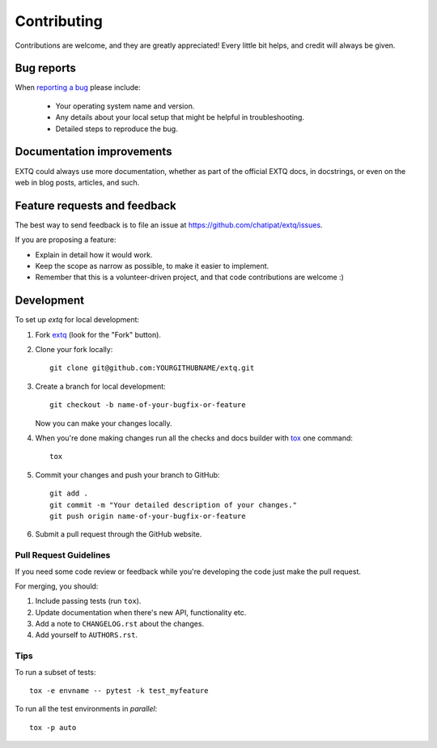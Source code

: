 ============
Contributing
============

Contributions are welcome, and they are greatly appreciated! Every
little bit helps, and credit will always be given.

Bug reports
===========

When `reporting a bug <https://github.com/chatipat/extq/issues>`_ please include:

    * Your operating system name and version.
    * Any details about your local setup that might be helpful in troubleshooting.
    * Detailed steps to reproduce the bug.

Documentation improvements
==========================

EXTQ could always use more documentation, whether as part of the
official EXTQ docs, in docstrings, or even on the web in blog posts,
articles, and such.

Feature requests and feedback
=============================

The best way to send feedback is to file an issue at https://github.com/chatipat/extq/issues.

If you are proposing a feature:

* Explain in detail how it would work.
* Keep the scope as narrow as possible, to make it easier to implement.
* Remember that this is a volunteer-driven project, and that code contributions are welcome :)

Development
===========

To set up `extq` for local development:

1. Fork `extq <https://github.com/chatipat/extq>`_
   (look for the "Fork" button).
2. Clone your fork locally::

    git clone git@github.com:YOURGITHUBNAME/extq.git

3. Create a branch for local development::

    git checkout -b name-of-your-bugfix-or-feature

   Now you can make your changes locally.

4. When you're done making changes run all the checks and docs builder with `tox <https://tox.wiki/en/latest/installation.html>`_ one command::

    tox

5. Commit your changes and push your branch to GitHub::

    git add .
    git commit -m "Your detailed description of your changes."
    git push origin name-of-your-bugfix-or-feature

6. Submit a pull request through the GitHub website.

Pull Request Guidelines
-----------------------

If you need some code review or feedback while you're developing the code just make the pull request.

For merging, you should:

1. Include passing tests (run ``tox``).
2. Update documentation when there's new API, functionality etc.
3. Add a note to ``CHANGELOG.rst`` about the changes.
4. Add yourself to ``AUTHORS.rst``.



Tips
----

To run a subset of tests::

    tox -e envname -- pytest -k test_myfeature

To run all the test environments in *parallel*::

    tox -p auto
